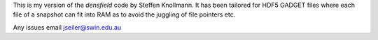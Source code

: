 This is my version of the *densfield* code by Steffen Knollmann. It has been tailored for HDF5 GADGET files where each file of a snapshot can fit into RAM as to avoid the juggling of file pointers etc.

Any issues email jseiler@swin.edu.au 
